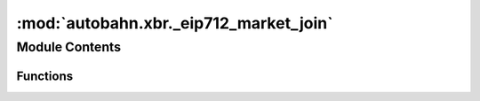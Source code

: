 :mod:`autobahn.xbr._eip712_market_join`
=======================================

.. py:module:: autobahn.xbr._eip712_market_join


Module Contents
---------------


Functions
~~~~~~~~~

.. autoapisummary::

   autobahn.xbr._eip712_market_join._create_eip712_market_join
   autobahn.xbr._eip712_market_join.sign_eip712_market_join
   autobahn.xbr._eip712_market_join.recover_eip712_market_join


.. function:: _create_eip712_market_join(chainId: int, verifyingContract: bytes, member: bytes, joined: int, marketId: bytes, actorType: int, meta: Optional[str]) -> dict

   :param chainId:
   :param verifyingContract:
   :param member:
   :param joined:
   :param marketId:
   :param actorType:
   :param meta:
   :return:


.. function:: sign_eip712_market_join(eth_privkey: bytes, chainId: int, verifyingContract: bytes, member: bytes, joined: int, marketId: bytes, actorType: int, meta: str) -> bytes

   :param eth_privkey: Ethereum address of buyer (a raw 20 bytes Ethereum address).
   :type eth_privkey: bytes

   :return: The signature according to EIP712 (32+32+1 raw bytes).
   :rtype: bytes


.. function:: recover_eip712_market_join(chainId: int, verifyingContract: bytes, member: bytes, joined: int, marketId: bytes, actorType: int, meta: str, signature: bytes) -> bytes

   Recover the signer address the given EIP712 signature was signed with.

   :return: The (computed) signer address the signature was signed with.
   :rtype: bytes


